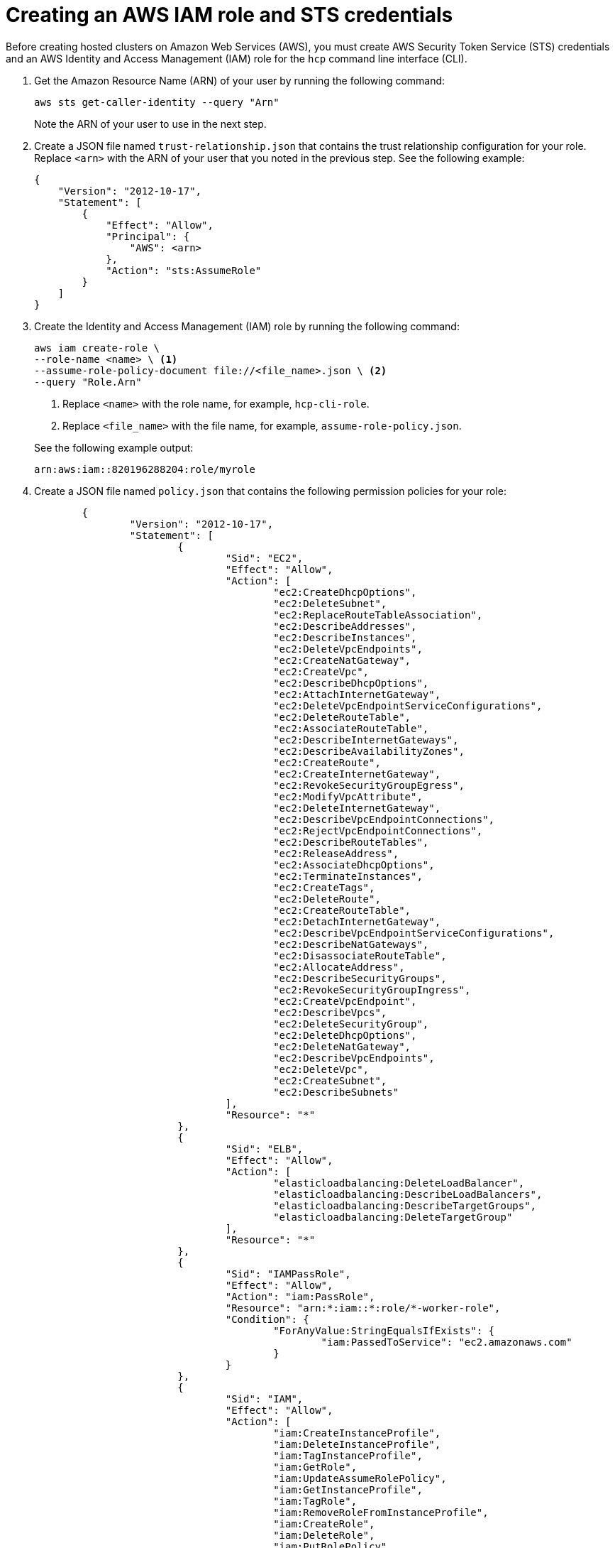 [#create-role-sts-aws]
= Creating an AWS IAM role and STS credentials

Before creating hosted clusters on Amazon Web Services (AWS), you must create AWS Security Token Service (STS) credentials and an AWS Identity and Access Management (IAM) role for the `hcp` command line interface (CLI).

. Get the Amazon Resource Name (ARN) of your user by running the following command:

+
[source,bash]
----
aws sts get-caller-identity --query "Arn"
----

+
Note the ARN of your user to use in the next step.

. Create a JSON file named `trust-relationship.json` that contains the trust relationship configuration for your role. Replace `<arn>` with the ARN of your user that you noted in the previous step. See the following example:

+
[source,json]
----
{
    "Version": "2012-10-17",
    "Statement": [
        {
            "Effect": "Allow",
            "Principal": {
                "AWS": <arn>
            },
            "Action": "sts:AssumeRole"
        }
    ]
}
----

. Create the Identity and Access Management (IAM) role by running the following command:

+
[source,bash]
----
aws iam create-role \
--role-name <name> \ <1>
--assume-role-policy-document file://<file_name>.json \ <2>
--query "Role.Arn"
----

+
<1> Replace `<name>` with the role name, for example, `hcp-cli-role`.
<2> Replace `<file_name>` with the file name, for example, `assume-role-policy.json`.

+
See the following example output:

+
----
arn:aws:iam::820196288204:role/myrole
----

. Create a JSON file named `policy.json` that contains the following permission policies for your role:

+
[source,json]
----
	{
		"Version": "2012-10-17",
		"Statement": [
			{
				"Sid": "EC2",
				"Effect": "Allow",
				"Action": [
					"ec2:CreateDhcpOptions",
					"ec2:DeleteSubnet",
					"ec2:ReplaceRouteTableAssociation",
					"ec2:DescribeAddresses",
					"ec2:DescribeInstances",
					"ec2:DeleteVpcEndpoints",
					"ec2:CreateNatGateway",
					"ec2:CreateVpc",
					"ec2:DescribeDhcpOptions",
					"ec2:AttachInternetGateway",
					"ec2:DeleteVpcEndpointServiceConfigurations",
					"ec2:DeleteRouteTable",
					"ec2:AssociateRouteTable",
					"ec2:DescribeInternetGateways",
					"ec2:DescribeAvailabilityZones",
					"ec2:CreateRoute",
					"ec2:CreateInternetGateway",
					"ec2:RevokeSecurityGroupEgress",
					"ec2:ModifyVpcAttribute",
					"ec2:DeleteInternetGateway",
					"ec2:DescribeVpcEndpointConnections",
					"ec2:RejectVpcEndpointConnections",
					"ec2:DescribeRouteTables",
					"ec2:ReleaseAddress",
					"ec2:AssociateDhcpOptions",
					"ec2:TerminateInstances",
					"ec2:CreateTags",
					"ec2:DeleteRoute",
					"ec2:CreateRouteTable",
					"ec2:DetachInternetGateway",
					"ec2:DescribeVpcEndpointServiceConfigurations",
					"ec2:DescribeNatGateways",
					"ec2:DisassociateRouteTable",
					"ec2:AllocateAddress",
					"ec2:DescribeSecurityGroups",
					"ec2:RevokeSecurityGroupIngress",
					"ec2:CreateVpcEndpoint",
					"ec2:DescribeVpcs",
					"ec2:DeleteSecurityGroup",
					"ec2:DeleteDhcpOptions",
					"ec2:DeleteNatGateway",
					"ec2:DescribeVpcEndpoints",
					"ec2:DeleteVpc",
					"ec2:CreateSubnet",
					"ec2:DescribeSubnets"
				],
				"Resource": "*"
			},
			{
				"Sid": "ELB",
				"Effect": "Allow",
				"Action": [
					"elasticloadbalancing:DeleteLoadBalancer",
					"elasticloadbalancing:DescribeLoadBalancers",
					"elasticloadbalancing:DescribeTargetGroups",
					"elasticloadbalancing:DeleteTargetGroup"
				],
				"Resource": "*"
			},
			{
				"Sid": "IAMPassRole",
				"Effect": "Allow",
				"Action": "iam:PassRole",
				"Resource": "arn:*:iam::*:role/*-worker-role",
				"Condition": {
					"ForAnyValue:StringEqualsIfExists": {
						"iam:PassedToService": "ec2.amazonaws.com"
					}
				}
			},
			{
				"Sid": "IAM",
				"Effect": "Allow",
				"Action": [
					"iam:CreateInstanceProfile",
					"iam:DeleteInstanceProfile",
					"iam:TagInstanceProfile",
					"iam:GetRole",
					"iam:UpdateAssumeRolePolicy",
					"iam:GetInstanceProfile",
					"iam:TagRole",
					"iam:RemoveRoleFromInstanceProfile",
					"iam:CreateRole",
					"iam:DeleteRole",
					"iam:PutRolePolicy",
					"iam:AddRoleToInstanceProfile",
					"iam:CreateOpenIDConnectProvider",
					"iam:TagOpenIDConnectProvider",
					"iam:ListOpenIDConnectProviders",
					"iam:DeleteRolePolicy",
					"iam:UpdateRole",
					"iam:DeleteOpenIDConnectProvider",
					"iam:GetRolePolicy"
				],
				"Resource": "*"
			},
			{
				"Sid": "Route53",
				"Effect": "Allow",
				"Action": [
					"route53:ListHostedZonesByVPC",
					"route53:CreateHostedZone",
					"route53:ListHostedZones",
					"route53:ChangeResourceRecordSets",
					"route53:ListResourceRecordSets",
					"route53:DeleteHostedZone",
					"route53:AssociateVPCWithHostedZone",
					"route53:ListHostedZonesByName"
				],
				"Resource": "*"
			},
			{
				"Sid": "S3",
				"Effect": "Allow",
				"Action": [
					"s3:ListAllMyBuckets",
					"s3:ListBucket",
					"s3:DeleteObject",
					"s3:DeleteBucket"
				],
				"Resource": "*"
			}
		]
	}
----

. Attach the `policy.json` file to your role by running the following command:

+
[source,bash]
----
aws iam put-role-policy \
--role-name <role_name> \ <1>
--policy-name <policy_name> \ <2>
--policy-document file://policy.json <3>
----

+
<1> Replace `<role_name>` with the name of your role.
<2> Replace `<policy_name>` with your policy name.
<3> The `policy.json` file contains the permission policies for your role.

. Retrieve STS credentials in a JSON file named `sts-creds.json` by running the following command:

+
[source,bash]
----
aws sts get-session-token --output json > sts-creds.json
----

+
See the following example content of the `sts-creds.json file`:

+
----
{
              "Credentials": {
                  "AccessKeyId": "ASIA1443CE0GN2ATHWJU",
                  "SecretAccessKey": "XFLN7cZ5AP0d66KhyI4gd8Mu0UCQEDN9cfelW1”,
                  "SessionToken": "IQoJb3JpZ2luX2VjEEAaCXVzLWVhc3QtMiJHMEUCIDyipkM7oPKBHiGeI0pMnXst1gDLfs/TvfskXseKCbshAiEAnl1l/Html7Iq9AEIqf//////////KQburfkq4A3TuppHMr/9j1TgCj1z83SO261bHqlJUazKoy7vBFR/a6LHt55iMBqtKPEsIWjBgj/jSdRJI3j4Gyk1//luKDytcfF/tb9YrxDTPLrACS1lqAxSIFZ82I/jDhbDs=",
                  "Expiration": "2025-05-16T04:19:32+00:00"
              }
          }
----
